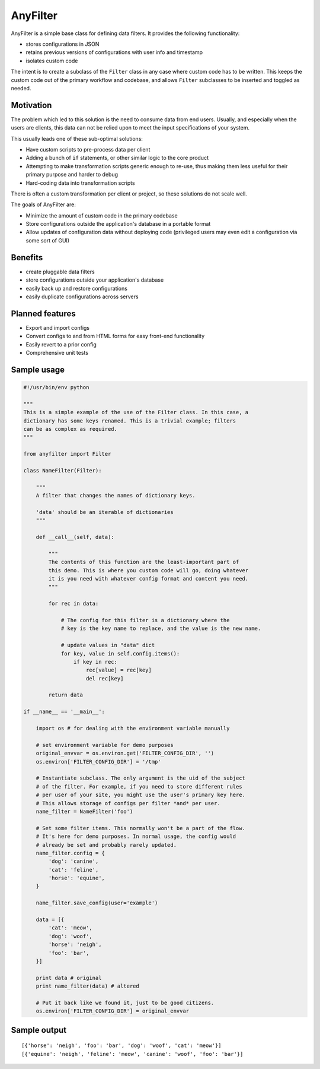 .. |af| replace:: AnyFilter

====
|af|
====

|af| is a simple base class for defining data filters. It provides the
following functionality: 

* stores configurations in JSON
* retains previous versions of configurations with user info and timestamp
* isolates custom code

The intent is to create a subclass of the ``Filter`` class in any case where custom
code has to be written. This keeps the custom code out of the primary 
workflow and codebase, and allows ``Filter`` subclasses to be inserted and toggled
as needed.

Motivation
==========

The problem which led to this solution is the need to consume data from
end users. Usually, and especially when the users are clients, this data can
not be relied upon to meet the input specifications of your system. 

This usually leads one of these sub-optimal solutions:

* Have custom scripts to pre-process data per client
* Adding a bunch of ``if`` statements, or other similar logic to the core product
* Attempting to make transformation scripts generic enough to re-use, thus
  making them less useful for their primary purpose and harder to debug
* Hard-coding data into transformation scripts

There is often a custom transformation per client or project, 
so these solutions do not scale well.

The goals of |af| are:

* Minimize the amount of custom code in the primary codebase
* Store configurations outside the application's database in a portable format
* Allow updates of configuration data without deploying code (privileged users
  may even edit a configuration via some sort of GUI)

Benefits
========

* create pluggable data filters
* store configurations outside your application's database
* easily back up and restore configurations
* easily duplicate configurations across servers

Planned features
================

* Export and import configs
* Convert configs to and from HTML forms for easy front-end functionality
* Easily revert to a prior config
* Comprehensive unit tests

Sample usage
============

.. code-block:: python

    #!/usr/bin/env python

    """
    This is a simple example of the use of the Filter class. In this case, a
    dictionary has some keys renamed. This is a trivial example; filters
    can be as complex as required.
    """

    from anyfilter import Filter

    class NameFilter(Filter):

        """
        A filter that changes the names of dictionary keys. 

        'data' should be an iterable of dictionaries
        """

        def __call__(self, data):
            
            """
            The contents of this function are the least-important part of
            this demo. This is where you custom code will go, doing whatever
            it is you need with whatever config format and content you need.
            """

            for rec in data:

                # The config for this filter is a dictionary where the
                # key is the key name to replace, and the value is the new name.

                # update values in "data" dict
                for key, value in self.config.items():
                    if key in rec:
                        rec[value] = rec[key]
                        del rec[key]
                    
            return data

    if __name__ == '__main__':

        import os # for dealing with the environment variable manually

        # set environment variable for demo purposes
        original_envvar = os.environ.get('FILTER_CONFIG_DIR', '')
        os.environ['FILTER_CONFIG_DIR'] = '/tmp'

        # Instantiate subclass. The only argument is the uid of the subject
        # of the filter. For example, if you need to store different rules
        # per user of your site, you might use the user's primary key here.
        # This allows storage of configs per filter *and* per user.
        name_filter = NameFilter('foo')

        # Set some filter items. This normally won't be a part of the flow.
        # It's here for demo purposes. In normal usage, the config would 
        # already be set and probably rarely updated.
        name_filter.config = {
            'dog': 'canine',
            'cat': 'feline',
            'horse': 'equine',
        }

        name_filter.save_config(user='example')

        data = [{
            'cat': 'meow',
            'dog': 'woof',
            'horse': 'neigh',
            'foo': 'bar',
        }]

        print data # original
        print name_filter(data) # altered

        # Put it back like we found it, just to be good citizens.
        os.environ['FILTER_CONFIG_DIR'] = original_envvar

Sample output
=============

::

    [{'horse': 'neigh', 'foo': 'bar', 'dog': 'woof', 'cat': 'meow'}]
    [{'equine': 'neigh', 'feline': 'meow', 'canine': 'woof', 'foo': 'bar'}]
